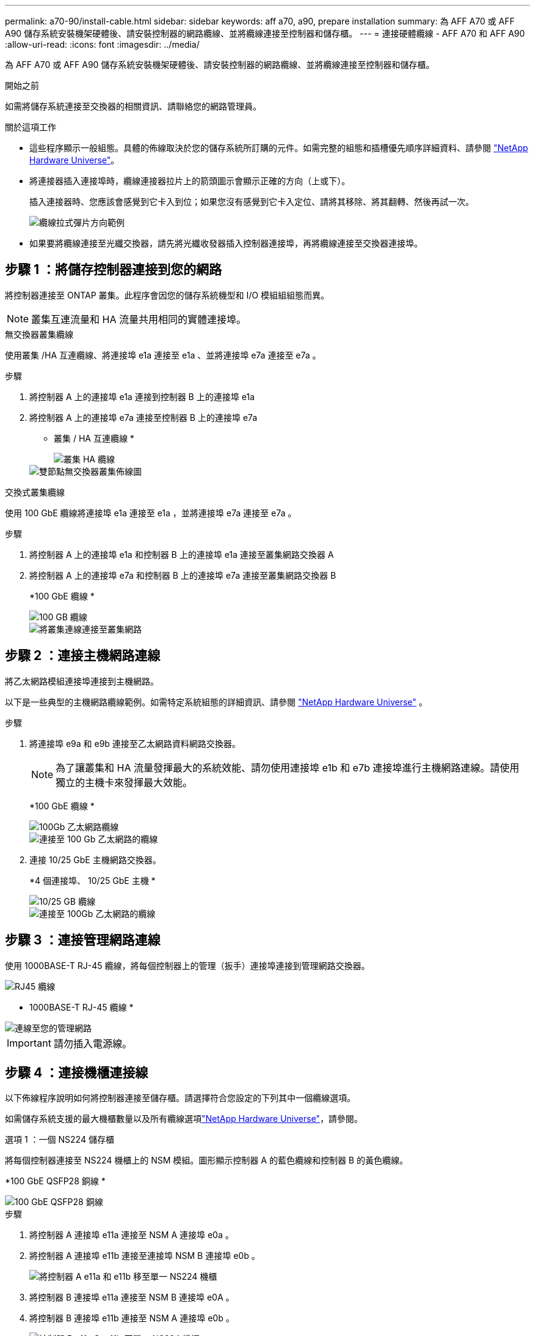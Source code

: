 ---
permalink: a70-90/install-cable.html 
sidebar: sidebar 
keywords: aff a70, a90, prepare installation 
summary: 為 AFF A70 或 AFF A90 儲存系統安裝機架硬體後、請安裝控制器的網路纜線、並將纜線連接至控制器和儲存櫃。 
---
= 連接硬體纜線 - AFF A70 和 AFF A90
:allow-uri-read: 
:icons: font
:imagesdir: ../media/


[role="lead"]
為 AFF A70 或 AFF A90 儲存系統安裝機架硬體後、請安裝控制器的網路纜線、並將纜線連接至控制器和儲存櫃。

.開始之前
如需將儲存系統連接至交換器的相關資訊、請聯絡您的網路管理員。

.關於這項工作
* 這些程序顯示一般組態。具體的佈線取決於您的儲存系統所訂購的元件。如需完整的組態和插槽優先順序詳細資料、請參閱 link:https://hwu.netapp.com["NetApp Hardware Universe"^]。
* 將連接器插入連接埠時，纜線連接器拉片上的箭頭圖示會顯示正確的方向（上或下）。
+
插入連接器時、您應該會感覺到它卡入到位；如果您沒有感覺到它卡入定位、請將其移除、將其翻轉、然後再試一次。

+
image::../media/drw_cable_pull_tab_direction_ieops-1699.svg[纜線拉式彈片方向範例]

* 如果要將纜線連接至光纖交換器，請先將光纖收發器插入控制器連接埠，再將纜線連接至交換器連接埠。




== 步驟 1 ：將儲存控制器連接到您的網路

將控制器連接至 ONTAP 叢集。此程序會因您的儲存系統機型和 I/O 模組組組態而異。


NOTE: 叢集互連流量和 HA 流量共用相同的實體連接埠。

[role="tabbed-block"]
====
.無交換器叢集纜線
--
使用叢集 /HA 互連纜線、將連接埠 e1a 連接至 e1a 、並將連接埠 e7a 連接至 e7a 。

.步驟
. 將控制器 A 上的連接埠 e1a 連接到控制器 B 上的連接埠 e1a
. 將控制器 A 上的連接埠 e7a 連接至控制器 B 上的連接埠 e7a
+
* 叢集 / HA 互連纜線 *

+
image::../media/oie_cable_25Gb_Ethernet_SFP28_IEOPS-1069.svg[叢集 HA 纜線]

+
image::../media/drw_70-90_tnsc_cluster_cabling_ieops-1653.svg[雙節點無交換器叢集佈線圖]



--
.交換式叢集纜線
--
使用 100 GbE 纜線將連接埠 e1a 連接至 e1a ，並將連接埠 e7a 連接至 e7a 。

.步驟
. 將控制器 A 上的連接埠 e1a 和控制器 B 上的連接埠 e1a 連接至叢集網路交換器 A
. 將控制器 A 上的連接埠 e7a 和控制器 B 上的連接埠 e7a 連接至叢集網路交換器 B
+
*100 GbE 纜線 *

+
image::../media/oie_cable100_gbe_qsfp28.png[100 GB 纜線]

+
image::../media/drw_70-90_switched_cluster_cabling_ieops-1657.svg[將叢集連線連接至叢集網路]



--
====


== 步驟 2 ：連接主機網路連線

將乙太網路模組連接埠連接到主機網路。

以下是一些典型的主機網路纜線範例。如需特定系統組態的詳細資訊、請參閱 link:https://hwu.netapp.com["NetApp Hardware Universe"^] 。

.步驟
. 將連接埠 e9a 和 e9b 連接至乙太網路資料網路交換器。
+

NOTE: 為了讓叢集和 HA 流量發揮最大的系統效能、請勿使用連接埠 e1b 和 e7b 連接埠進行主機網路連線。請使用獨立的主機卡來發揮最大效能。

+
*100 GbE 纜線 *

+
image::../media/oie_cable_sfp_gbe_copper.svg[100Gb 乙太網路纜線]

+
image::../media/drw_70-90_network_cabling1_ieops-1654.svg[連接至 100 Gb 乙太網路的纜線]

. 連接 10/25 GbE 主機網路交換器。
+
*4 個連接埠、 10/25 GbE 主機 *

+
image::../media/oie_cable_sfp_gbe_copper.svg[10/25 GB 纜線]

+
image::../media/drw_70-90_network_cabling2_ieops-1655.svg[連接至 100Gb 乙太網路的纜線]





== 步驟 3 ：連接管理網路連線

使用 1000BASE-T RJ-45 纜線，將每個控制器上的管理（扳手）連接埠連接到管理網路交換器。

image::../media/oie_cable_rj45.svg[RJ45 纜線]

* 1000BASE-T RJ-45 纜線 *

image::../media/drw_70-90_management_connection_ieops-1656.svg[連線至您的管理網路]


IMPORTANT: 請勿插入電源線。



== 步驟 4 ：連接機櫃連接線

以下佈線程序說明如何將控制器連接至儲存櫃。請選擇符合您設定的下列其中一個纜線選項。

如需儲存系統支援的最大機櫃數量以及所有纜線選項link:https://hwu.netapp.com["NetApp Hardware Universe"^]，請參閱。

[role="tabbed-block"]
====
.選項 1 ：一個 NS224 儲存櫃
--
將每個控制器連接至 NS224 機櫃上的 NSM 模組。圖形顯示控制器 A 的藍色纜線和控制器 B 的黃色纜線。

*100 GbE QSFP28 銅線 *

image::../media/oie_cable100_gbe_qsfp28.png[100 GbE QSFP28 銅線]

.步驟
. 將控制器 A 連接埠 e11a 連接至 NSM A 連接埠 e0a 。
. 將控制器 A 連接埠 e11b 連接至連接埠 NSM B 連接埠 e0b 。
+
image:../media/drw_a70-90_1shelf_cabling_a_ieops-1731.svg["將控制器 A e11a 和 e11b 移至單一 NS224 機櫃"]

. 將控制器 B 連接埠 e11a 連接至 NSM B 連接埠 e0A 。
. 將控制器 B 連接埠 e11b 連接至 NSM A 連接埠 e0b 。
+
image:../media/drw_a70-90_1shelf_cabling_b_ieops-1732.svg["控制器 B e11a 和 e11b 至單一 NS224 機櫃"]



--
.選項 2 ：兩個 NS224 儲存櫃
--
將每個控制器連接至兩個 NS224 機櫃上的 NSM 模組。圖形顯示控制器 A 的藍色纜線和控制器 B 的黃色纜線。

*100 GbE QSFP28 銅線 *

image::../media/oie_cable100_gbe_qsfp28.png[100 GbE QSFP28 銅線]

.步驟
. 在控制器 A 上、連接下列連接埠：
+
.. 將連接埠 e11a 連接至機櫃 1 、 NSM A 連接埠 e0a 。
.. 將連接埠 e11b 連接至機櫃 2 、 NSM B 連接埠 e0b 。
.. 將連接埠 e8a 連接至機櫃 2 、 NSM A 連接埠 e0a 。
.. 將連接埠 e8b 連接至機櫃 1 、 NSM B 連接埠 e0b 。
+
image:../media/drw_a70-90_2shelf_cabling_a_ieops-1733.svg["控制器 A 的控制器與機櫃連線"]



. 在控制器 B 上、連接下列連接埠：
+
.. 將連接埠 e11a 連接至機櫃 1 、 NSM B 連接埠 e0A 。
.. 將連接埠 e11b 連接至機櫃 2 、 NSM A 連接埠 e0b 。
.. 將連接埠 e8a 連接至機櫃 2 、 NSM B 連接埠 e0a 。
.. 將連接埠 e8b 連接至機櫃 1 、 NSM A 連接埠 e0b 。
+
image:../media/drw_a70-90_2shelf_cabling_b_ieops-1734.svg["控制器 B 的控制器與機櫃連線"]





--
====
.接下來呢？
為 AFF A70 或 AFF A90 系統連接硬體之後link:install-power-hardware.html["開啟 AFF A70 或 AFF A90 儲存系統的電源"]，您就可以了。
